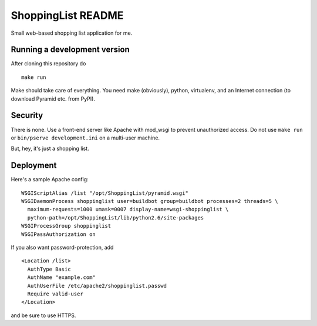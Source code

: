 ShoppingList README
===================

Small web-based shopping list application for me.


Running a development version
-----------------------------

After cloning this repository do ::

    make run

Make should take care of everything.  You need make (obviously), python,
virtualenv, and an Internet connection (to download Pyramid etc. from PyPI).


Security
--------

There is none.  Use a front-end server like Apache with mod_wsgi to prevent
unauthorized access.  Do not use ``make run`` or ``bin/pserve development.ini``
on a multi-user machine.

But, hey, it's just a shopping list.


Deployment
----------

Here's a sample Apache config::

  WSGIScriptAlias /list "/opt/ShoppingList/pyramid.wsgi"
  WSGIDaemonProcess shoppinglist user=buildbot group=buildbot processes=2 threads=5 \
    maximum-requests=1000 umask=0007 display-name=wsgi-shoppinglist \
    python-path=/opt/ShoppingList/lib/python2.6/site-packages
  WSGIProcessGroup shoppinglist
  WSGIPassAuthorization on

If you also want password-protection, add ::

  <Location /list>
    AuthType Basic
    AuthName "example.com"
    AuthUserFile /etc/apache2/shoppinglist.passwd
    Require valid-user
  </Location>

and be sure to use HTTPS.
